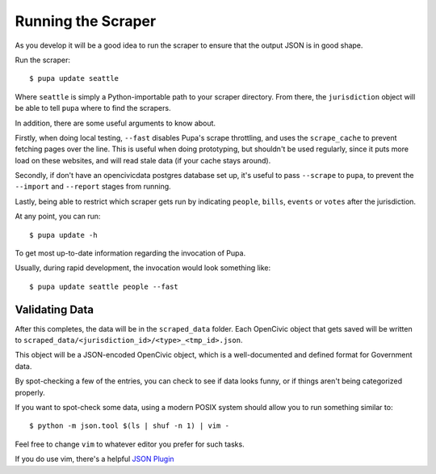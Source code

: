 Running the Scraper
====================

As you develop it will be a good idea to run the scraper to ensure that the output JSON is in good shape.

Run the scraper::

    $ pupa update seattle

Where ``seattle`` is simply a Python-importable path to your scraper directory. From there, the ``jurisdiction`` object will be able to tell
``pupa`` where to find the scrapers.

In addition, there are some useful arguments to know about.

Firstly, when doing local testing, ``--fast`` disables Pupa's scrape throttling,
and uses the ``scrape_cache`` to prevent fetching pages over the line. This is
useful when doing prototyping, but shouldn't be used regularly, since it puts
more load on these websites, and will read stale data (if your cache stays
around).

Secondly, if don't have an opencivicdata postgres database set up, it's useful to pass ``--scrape``
to ``pupa``, to prevent the ``--import`` and ``--report`` stages from running.

Lastly, being able to restrict which scraper gets run by indicating ``people``, ``bills``, ``events`` or ``votes`` after the jurisdiction.

At any point, you can run::

    $ pupa update -h


To get most up-to-date information regarding the invocation of Pupa.

Usually, during rapid development, the invocation would look something like::

    $ pupa update seattle people --fast


Validating Data
------------------

After this completes, the data will be in the ``scraped_data`` folder. Each OpenCivic object that gets saved will be written to ``scraped_data/<jurisdiction_id>/<type>_<tmp_id>.json``.

This object will be a JSON-encoded OpenCivic object, which is a well-documented and defined format for Government data.

By spot-checking a few of the entries, you can check to see if data looks funny, or if things aren't being categorized properly.


If you want to spot-check some data, using a modern POSIX system should
allow you to run something similar to::

    $ python -m json.tool $(ls | shuf -n 1) | vim -

Feel free to change ``vim`` to whatever editor you prefer for such tasks.

If you do use vim, there's a helpful
`JSON Plugin <http://www.vim.org/scripts/script.php?script_id=1945>`_
